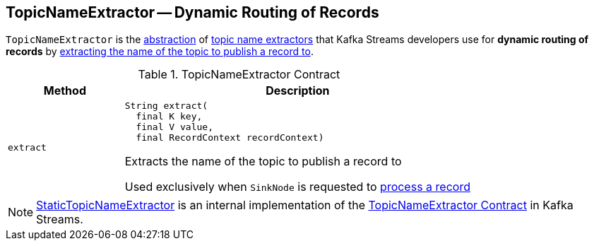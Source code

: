 == [[TopicNameExtractor]] TopicNameExtractor -- Dynamic Routing of Records

`TopicNameExtractor` is the <<contract, abstraction>> of <<implementations, topic name extractors>> that Kafka Streams developers use for *dynamic routing of records* by <<extract, extracting the name of the topic to publish a record to>>.

[[contract]]
.TopicNameExtractor Contract
[cols="1m,3",options="header",width="100%"]
|===
| Method
| Description

| extract
a| [[extract]]

[source, java]
----
String extract(
  final K key,
  final V value,
  final RecordContext recordContext)
----

Extracts the name of the topic to publish a record to

Used exclusively when `SinkNode` is requested to <<kafka-streams-internals-SinkNode.adoc#process, process a record>>

|===

[[implementations]]
NOTE: <<kafka-streams-internals-StaticTopicNameExtractor.adoc#, StaticTopicNameExtractor>> is an internal implementation of the <<contract, TopicNameExtractor Contract>> in Kafka Streams.
